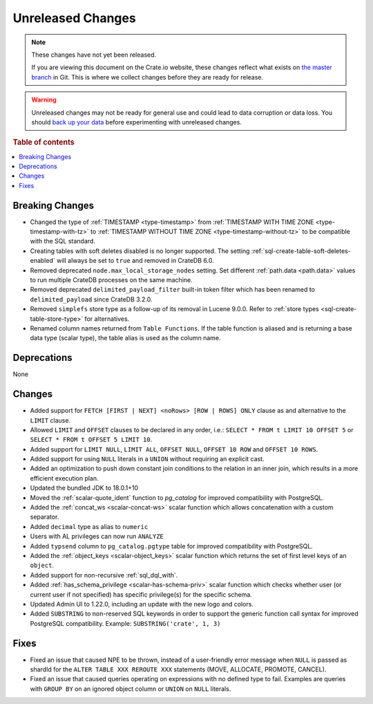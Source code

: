 ==================
Unreleased Changes
==================

.. NOTE::

    These changes have not yet been released.

    If you are viewing this document on the Crate.io website, these changes
    reflect what exists on `the master branch`_ in Git. This is where we
    collect changes before they are ready for release.

.. WARNING::

    Unreleased changes may not be ready for general use and could lead to data
    corruption or data loss. You should `back up your data`_ before
    experimenting with unreleased changes.

.. _the master branch: https://github.com/crate/crate
.. _back up your data: https://crate.io/docs/crate/reference/en/latest/admin/snapshots.html

.. DEVELOPER README
.. ================

.. Changes should be recorded here as you are developing CrateDB. When a new
.. release is being cut, changes will be moved to the appropriate release notes
.. file.

.. When resetting this file during a release, leave the headers in place, but
.. add a single paragraph to each section with the word "None".

.. Always cluster items into bigger topics. Link to the documentation whenever feasible.
.. Remember to give the right level of information: Users should understand
.. the impact of the change without going into the depth of tech.

.. rubric:: Table of contents

.. contents::
   :local:


Breaking Changes
================

- Changed the type of :ref:`TIMESTAMP <type-timestamp>` from :ref:`TIMESTAMP WITH
  TIME ZONE <type-timestamp-with-tz>` to :ref:`TIMESTAMP WITHOUT TIME ZONE
  <type-timestamp-without-tz>` to be compatible with the SQL standard.

- Creating tables with soft deletes disabled is no longer supported.
  The setting :ref:`sql-create-table-soft-deletes-enabled` will
  always be set to ``true`` and removed in CrateDB 6.0.

- Removed deprecated ``node.max_local_storage_nodes`` setting. Set different
  :ref:`path.data <path.data>` values to run multiple CrateDB processes on the
  same machine.

- Removed deprecated ``delimited_payload_filter`` built-in token filter which
  has been renamed to ``delimited_payload`` since CrateDB 3.2.0.

- Removed ``simplefs`` store type as a follow-up of its removal in Lucene
  9.0.0. Refer to :ref:`store types <sql-create-table-store-type>` for
  alternatives.

- Renamed column names returned from ``Table Functions``. If the table function
  is aliased and is returning a base data type (scalar type), the table alias
  is used as the column name.

Deprecations
============

None


Changes
=======

- Added support for ``FETCH [FIRST | NEXT] <noRows> [ROW | ROWS] ONLY`` clause
  as and alternative to the ``LIMIT`` clause.

- Allowed ``LIMIT`` and ``OFFSET`` clauses to be declared in any order, i.e.:
  ``SELECT * FROM t LIMIT 10 OFFSET 5`` or
  ``SELECT * FROM t OFFSET 5 LIMIT 10``.

- Added support for ``LIMIT NULL``, ``LIMIT ALL``, ``OFFSET NULL``,
  ``OFFSET 10 ROW`` and ``OFFSET 10 ROWS``.

- Added support for using ``NULL`` literals in a ``UNION`` without requiring an
  explicit cast.

- Added an optimization to push down constant join conditions to the relation
  in an inner join, which results in a more efficient execution plan.

- Updated the bundled JDK to 18.0.1+10

- Moved the :ref:`scalar-quote_ident` function to `pg_catalog` for improved
  compatibility with PostgreSQL.

- Added the :ref:`concat_ws <scalar-concat-ws>` scalar function which allows
  concatenation with a custom separator.

- Added ``decimal`` type as alias to ``numeric``

- Users with AL privileges can now run ``ANALYZE``

- Added ``typsend`` column to ``pg_catalog.pgtype`` table for improved
  compatibility with PostgreSQL.

- Added the :ref:`object_keys <scalar-object_keys>` scalar function which returns
  the set of first level keys of an ``object``.

- Added support for non-recursive :ref:`sql_dql_with`.

- Added :ref:`has_schema_privilege <scalar-has-schema-priv>` scalar function
  which checks whether user (or current user if not specified) has specific
  privilege(s) for the specific schema.

- Updated Admin UI to 1.22.0, including an update with the new logo and colors.

- Added ``SUBSTRING`` to non-reserved SQL keywords in order to support the
  generic function call syntax for improved PostgreSQL compatibility.
  Example: ``SUBSTRING('crate', 1, 3)``

Fixes
=====

.. If you add an entry here, the fix needs to be backported to the latest
.. stable branch. You can add a version label (`v/X.Y`) to the pull request for
.. an automated mergify backport.

- Fixed an issue that caused NPE to be thrown, instead of a user-friendly error
  message when ``NULL`` is passed as shardId for the
  ``ALTER TABLE XXX REROUTE XXX`` statements (MOVE, ALLOCATE, PROMOTE, CANCEL).

- Fixed an issue that caused queries operating on expressions with no defined
  type to fail. Examples are queries with ``GROUP BY`` on an ignored object
  column or ``UNION`` on ``NULL`` literals.
